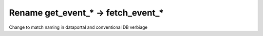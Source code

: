 Rename get_event_* -> fetch_event_*
-----------------------------------

Change to match naming in dataportal and conventional DB verbiage
